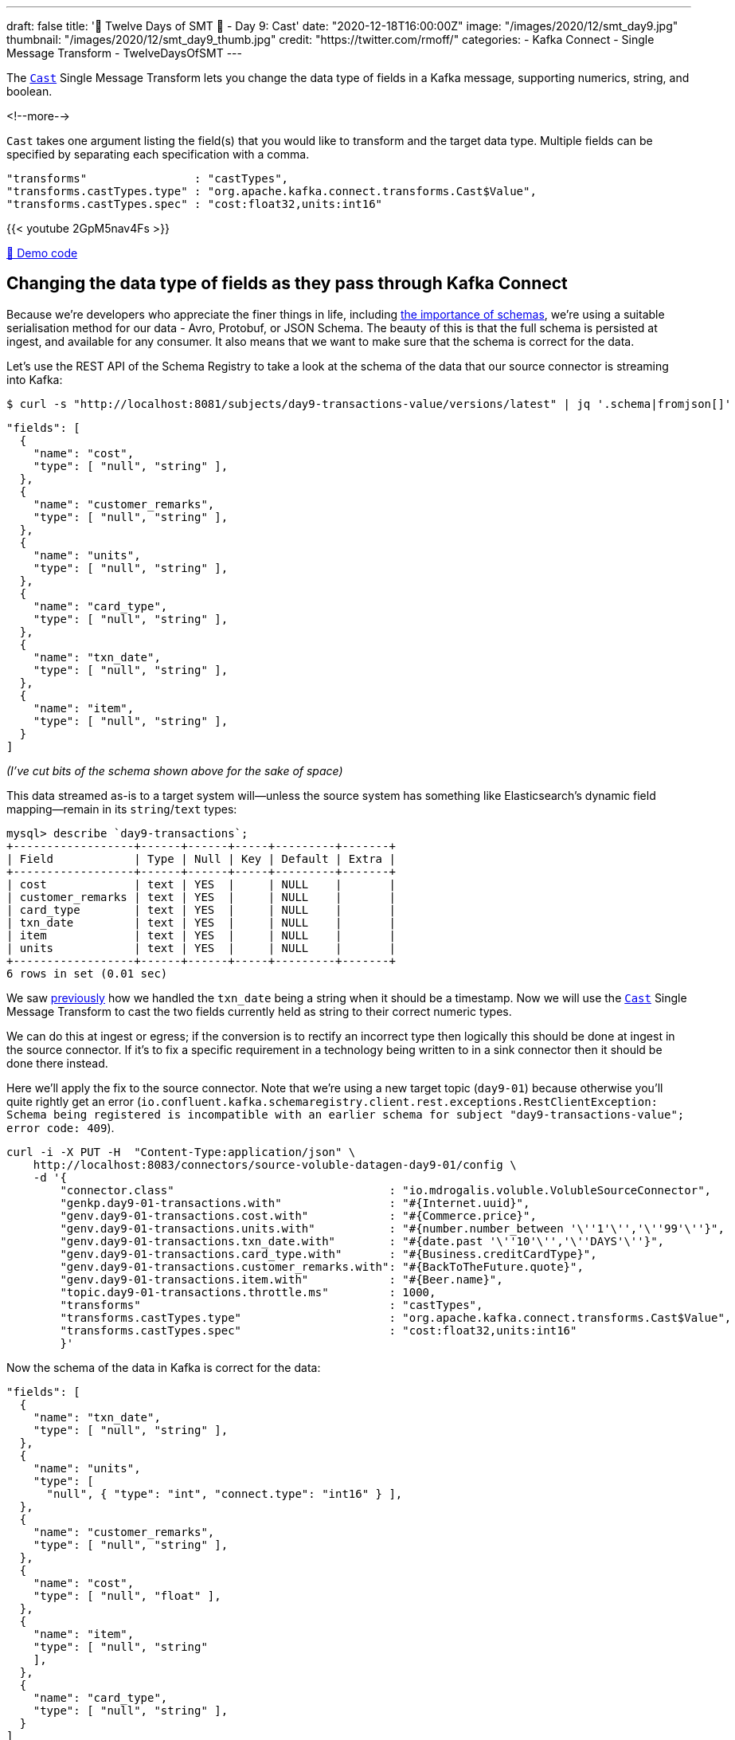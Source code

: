 ---
draft: false
title: '🎄 Twelve Days of SMT 🎄 - Day 9: Cast'
date: "2020-12-18T16:00:00Z"
image: "/images/2020/12/smt_day9.jpg"
thumbnail: "/images/2020/12/smt_day9_thumb.jpg"
credit: "https://twitter.com/rmoff/"
categories:
- Kafka Connect
- Single Message Transform
- TwelveDaysOfSMT
---

:source-highlighter: rouge
:icons: font
:rouge-css: style
:rouge-style: github

The https://docs.confluent.io/platform/current/connect/transforms/cast.html[`Cast`] Single Message Transform lets you change the data type of fields in a Kafka message, supporting numerics, string, and boolean. 

<!--more-->

`Cast` takes one argument listing the field(s) that you would like to transform and the target data type. Multiple fields can be specified by separating each specification with a comma.

[source,javascript]
----
"transforms"                : "castTypes",
"transforms.castTypes.type" : "org.apache.kafka.connect.transforms.Cast$Value",
"transforms.castTypes.spec" : "cost:float32,units:int16"
----

{{< youtube 2GpM5nav4Fs >}}

https://github.com/confluentinc/demo-scene/blob/master/kafka-connect-single-message-transforms/day9.adoc[👾 Demo code]

== Changing the data type of fields as they pass through Kafka Connect

Because we're developers who appreciate the finer things in life, including https://www.confluent.io/blog/schemas-contracts-compatibility/[the importance of schemas], we're using a suitable serialisation method for our data - Avro, Protobuf, or JSON Schema. The beauty of this is that the full schema is persisted at ingest, and available for any consumer. It also means that we want to make sure that the schema is correct for the data. 

Let's use the REST API of the Schema Registry to take a look at the schema of the data that our source connector is streaming into Kafka: 

[source,bash]
----
$ curl -s "http://localhost:8081/subjects/day9-transactions-value/versions/latest" | jq '.schema|fromjson[]'
----

[source,javascript]
----
"fields": [
  {
    "name": "cost",
    "type": [ "null", "string" ],
  },
  {
    "name": "customer_remarks",
    "type": [ "null", "string" ],
  },
  {
    "name": "units",
    "type": [ "null", "string" ],
  },
  {
    "name": "card_type",
    "type": [ "null", "string" ],
  },
  {
    "name": "txn_date",
    "type": [ "null", "string" ],
  },
  {
    "name": "item",
    "type": [ "null", "string" ],
  }
]
----

_(I've cut bits of the schema shown above for the sake of space)_

This data streamed as-is to a target system will—unless the source system has something like Elasticsearch's dynamic field mapping—remain in its `string`/`text` types:

[source,sql]
----
mysql> describe `day9-transactions`;
+------------------+------+------+-----+---------+-------+
| Field            | Type | Null | Key | Default | Extra |
+------------------+------+------+-----+---------+-------+
| cost             | text | YES  |     | NULL    |       |
| customer_remarks | text | YES  |     | NULL    |       |
| card_type        | text | YES  |     | NULL    |       |
| txn_date         | text | YES  |     | NULL    |       |
| item             | text | YES  |     | NULL    |       |
| units            | text | YES  |     | NULL    |       |
+------------------+------+------+-----+---------+-------+
6 rows in set (0.01 sec)
----

We saw link:/2020/12/17/twelve-days-of-smt-day-8-timestampconverter/[previously] how we handled the `txn_date` being a string when it should be a timestamp. Now we will use the https://docs.confluent.io/platform/current/connect/transforms/cast.html[`Cast`] Single Message Transform to cast the two fields currently held as string to their correct numeric types. 

We can do this at ingest or egress; if the conversion is to rectify an incorrect type then logically this should be done at ingest in the source connector. If it's to fix a specific requirement in a technology being written to in a sink connector then it should be done there instead. 

Here we'll apply the fix to the source connector. Note that we're using a new target topic (`day9-01`) because otherwise you'll quite rightly get an error (`io.confluent.kafka.schemaregistry.client.rest.exceptions.RestClientException: Schema being registered is incompatible with an earlier schema for subject "day9-transactions-value"; error code: 409`).

[source,javascript]
----
curl -i -X PUT -H  "Content-Type:application/json" \
    http://localhost:8083/connectors/source-voluble-datagen-day9-01/config \
    -d '{
        "connector.class"                                : "io.mdrogalis.voluble.VolubleSourceConnector",
        "genkp.day9-01-transactions.with"                : "#{Internet.uuid}",
        "genv.day9-01-transactions.cost.with"            : "#{Commerce.price}",
        "genv.day9-01-transactions.units.with"           : "#{number.number_between '\''1'\'','\''99'\''}",
        "genv.day9-01-transactions.txn_date.with"        : "#{date.past '\''10'\'','\''DAYS'\''}",
        "genv.day9-01-transactions.card_type.with"       : "#{Business.creditCardType}",
        "genv.day9-01-transactions.customer_remarks.with": "#{BackToTheFuture.quote}",
        "genv.day9-01-transactions.item.with"            : "#{Beer.name}",
        "topic.day9-01-transactions.throttle.ms"         : 1000,
        "transforms"                                     : "castTypes",
        "transforms.castTypes.type"                      : "org.apache.kafka.connect.transforms.Cast$Value",
        "transforms.castTypes.spec"                      : "cost:float32,units:int16"
        }'
----

Now the schema of the data in Kafka is correct for the data:

[source,javascript]
----
"fields": [
  {
    "name": "txn_date",
    "type": [ "null", "string" ],
  },
  {
    "name": "units",
    "type": [
      "null", { "type": "int", "connect.type": "int16" } ],
  },
  {
    "name": "customer_remarks",
    "type": [ "null", "string" ],
  },
  {
    "name": "cost",
    "type": [ "null", "float" ],
  },
  {
    "name": "item",
    "type": [ "null", "string"
    ],
  },
  {
    "name": "card_type",
    "type": [ "null", "string" ],
  }
]
----

and when it's used in a sink connector the data is correctly stored in the target system: 

[source,javascript]
----
curl -i -X PUT -H "Accept:application/json" \
    -H  "Content-Type:application/json" http://localhost:8083/connectors/sink-jdbc-mysql-day9-01/config \
    -d '{
          "connector.class"    : "io.confluent.connect.jdbc.JdbcSinkConnector",
          "connection.url"     : "jdbc:mysql://mysql:3306/demo",
          "connection.user"    : "mysqluser",
          "connection.password": "mysqlpw",
          "topics"             : "day9-01-transactions",
          "tasks.max"          : "4",
          "auto.create"        : "true",
          "auto.evolve"        : "true"}'
----

[source,sql]
----
mysql> describe `day9-01-transactions`;
+------------------+----------+------+-----+---------+-------+
| Field            | Type     | Null | Key | Default | Extra |
+------------------+----------+------+-----+---------+-------+
| txn_date         | text     | YES  |     | NULL    |       |
| units            | smallint | YES  |     | NULL    |       |
| customer_remarks | text     | YES  |     | NULL    |       |
| cost             | float    | YES  |     | NULL    |       |
| item             | text     | YES  |     | NULL    |       |
| card_type        | text     | YES  |     | NULL    |       |
+------------------+----------+------+-----+---------+-------+
6 rows in set (0.00 sec)
----

[source,sql]
----
mysql> select item, units, cost from `day9-01-transactions` LIMIT 5;
+-----------------------+-------+-------+
| item                  | units | cost  |
+-----------------------+-------+-------+
| Alpha King Pale Ale   |    29 | 17.49 |
| Brooklyn Black        |    36 | 92.88 |
| St. Bernardus Abt 12  |    17 | 94.04 |
| Celebrator Doppelbock |    63 | 58.64 |
| Ten FIDY              |    85 | 60.53 |
+-----------------------+-------+-------+
5 rows in set (0.00 sec)
----


== Try it out!

You can find the full code for trying this out—including a Docker Compose so you can spin it up on your local machine— https://github.com/confluentinc/demo-scene/blob/master/kafka-connect-single-message-transforms/day9.adoc[👾 here]
